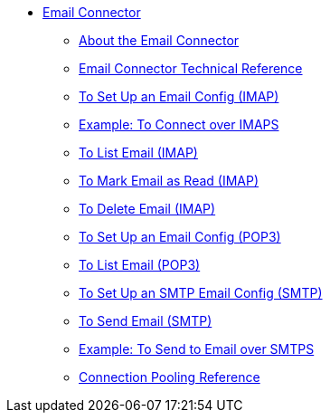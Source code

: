 // Email Connector TOC Include for _toc.adoc
*** link:/connectors/email-connector[Email Connector]
**** link:/connectors/email-about-the-email-connector[About the Email Connector]
**** link:/connectors/email-documentation[Email Connector Technical Reference]
**** link:/connectors/email-imap-to-set-up[To Set Up an Email Config (IMAP)]
**** link:/connectors/email-imaps-to-connect-gmail[Example: To Connect over IMAPS]
**** link:/connectors/email-imap-to-list-email[To List Email (IMAP)]
**** link:/connectors/email-imap-to-mark-email-read[To Mark Email as Read (IMAP)]
**** link:/connectors/email-imap-to-delete-email[To Delete Email (IMAP)]
**** link:/connectors/email-pop3-to-set-up[To Set Up an Email Config (POP3)]
**** link:/connectors/email-pop3-to-list-email[To List Email (POP3)]
**** link:/connectors/email-smtp-to-set-up[To Set Up an SMTP Email Config (SMTP)]
**** link:/connectors/email-smtp-to-send-email[To Send Email (SMTP)]
**** link:/connectors/email-smtps-to-send-gmail[Example: To Send to Email over SMTPS]
**** link:/connectors/common-connection-pooling[Connection Pooling Reference]
//TODO:
//**** link:/connectors/email-smtp-to-create-body[To Create the Body of an Email (SMTP)]
//**** link:/connectors/email-to-set-up-tls[To Set Up TLS for Email]
//**** link:/connectors/email-to-use-custom-properties[To Use Custom Email Properties]
//
